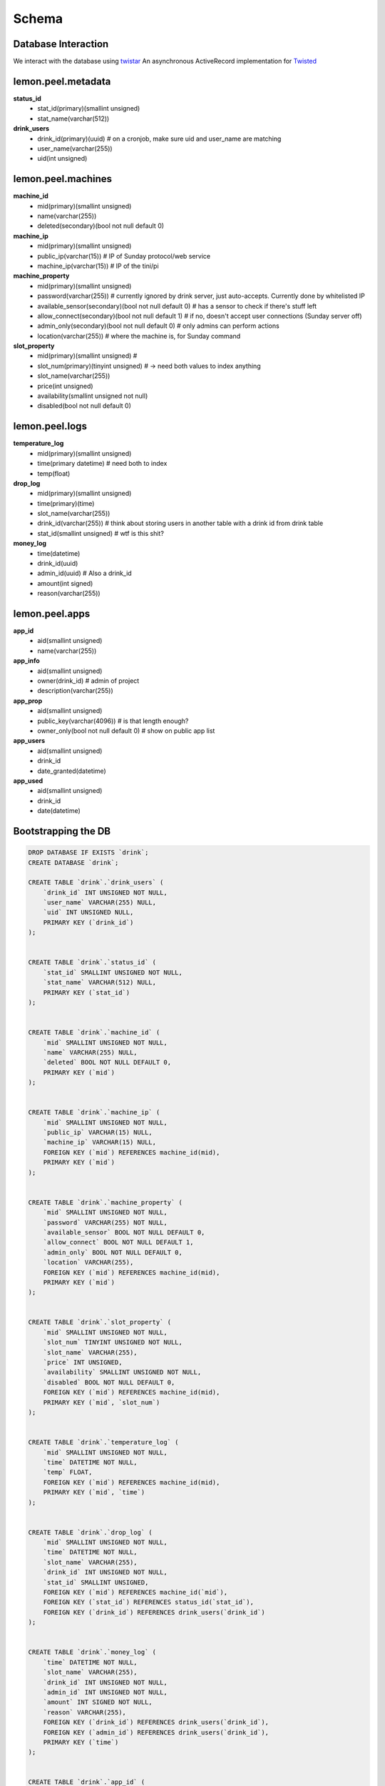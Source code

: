==========
Schema
==========

Database Interaction
--------------------

We interact with the database using
`twistar <http://findingscience.com/twistar/>`_
An asynchronous ActiveRecord implementation for
`Twisted <http://twistedmatrix.com/trac/>`_

lemon.peel.metadata
---------------
**status_id**
    * stat_id(primary)(smallint unsigned)
    * stat_name(varchar(512))

**drink_users**
    * drink_id(primary)(uuid) # on a cronjob, make sure uid and user_name are matching
    * user_name(varchar(255))
    * uid(int unsigned)

lemon.peel.machines
----------------
**machine_id**
    * mid(primary)(smallint unsigned)
    * name(varchar(255))
    * deleted(secondary)(bool not null default 0)

**machine_ip**
    * mid(primary)(smallint unsigned)
    * public_ip(varchar(15)) # IP of Sunday protocol/web service
    * machine_ip(varchar(15)) # IP of the tini/pi

**machine_property**
    * mid(primary)(smallint unsigned)
    * password(varchar(255)) # currently ignored by drink server, just auto-accepts. Currently done by whitelisted IP
    * available_sensor(secondary)(bool not null default 0) # has a sensor to check if there's stuff left
    * allow_connect(secondary)(bool not null default 1) # if no, doesn't accept user connections (Sunday server off)
    * admin_only(secondary)(bool not null default 0) # only admins can perform actions
    * location(varchar(255)) # where the machine is, for Sunday command

**slot_property**
    * mid(primary)(smallint unsigned) #     \
    * slot_num(primary)(tinyint unsigned) # -> need both values to index anything
    * slot_name(varchar(255))
    * price(int unsigned)
    * availability(smallint unsigned not null) 
    * disabled(bool not null default 0)

lemon.peel.logs
--------------
**temperature_log**
    * mid(primary)(smallint unsigned)
    * time(primary datetime) # need both to index
    * temp(float)

**drop_log**
    * mid(primary)(smallint unsigned)
    * time(primary)(time)
    * slot_name(varchar(255))
    * drink_id(varchar(255)) # think about storing users in another table with a drink id from drink table
    * stat_id(smallint unsigned) # wtf is this shit?

**money_log**
    * time(datetime)
    * drink_id(uuid)
    * admin_id(uuid) # Also a drink_id
    * amount(int signed)
    * reason(varchar(255))

lemon.peel.apps
---------------
**app_id**
    * aid(smallint unsigned)
    * name(varchar(255))

**app_info**
    * aid(smallint unsigned)
    * owner(drink_id) # admin of project
    * description(varchar(255))

**app_prop**
    * aid(smallint unsigned)
    * public_key(varchar(4096)) # is that length enough?
    * owner_only(bool not null default 0) # show on public app list

**app_users**
    * aid(smallint unsigned)
    * drink_id
    * date_granted(datetime)

**app_used**
    * aid(smallint unsigned)
    * drink_id
    * date(datetime)

Bootstrapping the DB
--------------------

.. code-block:: sql

   DROP DATABASE IF EXISTS `drink`;
   CREATE DATABASE `drink`;
   
   CREATE TABLE `drink`.`drink_users` (
       `drink_id` INT UNSIGNED NOT NULL,
       `user_name` VARCHAR(255) NULL,
       `uid` INT UNSIGNED NULL,
       PRIMARY KEY (`drink_id`)
   );
   
   
   CREATE TABLE `drink`.`status_id` (
       `stat_id` SMALLINT UNSIGNED NOT NULL,
       `stat_name` VARCHAR(512) NULL,
       PRIMARY KEY (`stat_id`)
   );
   
   
   CREATE TABLE `drink`.`machine_id` (
       `mid` SMALLINT UNSIGNED NOT NULL,
       `name` VARCHAR(255) NULL,
       `deleted` BOOL NOT NULL DEFAULT 0,
       PRIMARY KEY (`mid`)
   );
   
   
   CREATE TABLE `drink`.`machine_ip` (
       `mid` SMALLINT UNSIGNED NOT NULL,
       `public_ip` VARCHAR(15) NULL,
       `machine_ip` VARCHAR(15) NULL,
       FOREIGN KEY (`mid`) REFERENCES machine_id(mid),
       PRIMARY KEY (`mid`)
   );
   
   
   CREATE TABLE `drink`.`machine_property` (
       `mid` SMALLINT UNSIGNED NOT NULL,
       `password` VARCHAR(255) NOT NULL,
       `available_sensor` BOOL NOT NULL DEFAULT 0,
       `allow_connect` BOOL NOT NULL DEFAULT 1,
       `admin_only` BOOL NOT NULL DEFAULT 0,
       `location` VARCHAR(255),
       FOREIGN KEY (`mid`) REFERENCES machine_id(mid),
       PRIMARY KEY (`mid`)
   );
   
   
   CREATE TABLE `drink`.`slot_property` (
       `mid` SMALLINT UNSIGNED NOT NULL,
       `slot_num` TINYINT UNSIGNED NOT NULL,
       `slot_name` VARCHAR(255),
       `price` INT UNSIGNED,
       `availability` SMALLINT UNSIGNED NOT NULL,
       `disabled` BOOL NOT NULL DEFAULT 0,
       FOREIGN KEY (`mid`) REFERENCES machine_id(mid),
       PRIMARY KEY (`mid`, `slot_num`)
   );
   
   
   CREATE TABLE `drink`.`temperature_log` (
       `mid` SMALLINT UNSIGNED NOT NULL,
       `time` DATETIME NOT NULL,
       `temp` FLOAT,
       FOREIGN KEY (`mid`) REFERENCES machine_id(mid),
       PRIMARY KEY (`mid`, `time`)
   );
   
   
   CREATE TABLE `drink`.`drop_log` (
       `mid` SMALLINT UNSIGNED NOT NULL,
       `time` DATETIME NOT NULL,
       `slot_name` VARCHAR(255),
       `drink_id` INT UNSIGNED NOT NULL,
       `stat_id` SMALLINT UNSIGNED,
       FOREIGN KEY (`mid`) REFERENCES machine_id(`mid`),
       FOREIGN KEY (`stat_id`) REFERENCES status_id(`stat_id`),
       FOREIGN KEY (`drink_id`) REFERENCES drink_users(`drink_id`)
   );
   
   
   CREATE TABLE `drink`.`money_log` (
       `time` DATETIME NOT NULL,
       `slot_name` VARCHAR(255),
       `drink_id` INT UNSIGNED NOT NULL,
       `admin_id` INT UNSIGNED NOT NULL,
       `amount` INT SIGNED NOT NULL,
       `reason` VARCHAR(255),
       FOREIGN KEY (`drink_id`) REFERENCES drink_users(`drink_id`),
       FOREIGN KEY (`admin_id`) REFERENCES drink_users(`drink_id`),
       PRIMARY KEY (`time`)
   );
   
   
   CREATE TABLE `drink`.`app_id` (
       `aid` SMALLINT UNSIGNED NOT NULL,
       `name` VARCHAR(255) NULL,
       PRIMARY KEY (`aid`)
   );
   
   
   CREATE TABLE `drink`.`app_info` (
       `aid` SMALLINT UNSIGNED NOT NULL,
       `owner` INT UNSIGNED NOT NULL,
       `description` varchar(255),
       FOREIGN KEY (`owner`) REFERENCES drink_users(`drink_id`),
       FOREIGN KEY (`aid`) REFERENCES app_id(`aid`),
       PRIMARY KEY (`aid`)
   );
   
   
   CREATE TABLE `drink`.`app_prop` (
       `aid` SMALLINT UNSIGNED NOT NULL,
       `public_key` varchar(4096),
       `owner_only` BOOL NOT NULL DEFAULT 0,
       FOREIGN KEY (`aid`) REFERENCES app_id(`aid`),
       PRIMARY KEY (`aid`)
   );
   
   
   CREATE TABLE `drink`.`app_users` (
       `aid` SMALLINT UNSIGNED NOT NULL,
       `drink_id` INT UNSIGNED NOT NULL,
       `date_granted` DATETIME NOT NULL,
       FOREIGN KEY (`drink_id`) REFERENCES drink_users(`drink_id`),
       FOREIGN KEY (`aid`) REFERENCES app_id(`aid`),
       PRIMARY KEY (`aid`)
   );
   
   
   CREATE TABLE `drink`.`app_used` (
       `aid` SMALLINT UNSIGNED NOT NULL,
       `drink_id` INT UNSIGNED NOT NULL,
       `date` DATETIME NOT NULL,
       FOREIGN KEY (`drink_id`) REFERENCES drink_users(`drink_id`),
       FOREIGN KEY (`aid`) REFERENCES app_id(`aid`),
       PRIMARY KEY (`aid`)
   );
